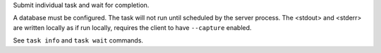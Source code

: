Submit individual task and wait for completion.

A database must be configured. The task will not run until scheduled
by the server process. The <stdout> and <stderr> are written locally
as if run locally, requires the client to have ``--capture`` enabled.

See ``task info`` and ``task wait`` commands.
